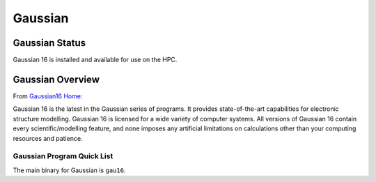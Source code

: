-------------------------
Gaussian 
-------------------------
=====================
Gaussian  Status
=====================

Gaussian 16 is installed and available for use on the HPC.

.. _Gaussian16 Home: https://gaussian.com/gaussian16/

====================
Gaussian Overview 
====================

From `Gaussian16 Home`_: 

Gaussian 16 is the latest in the Gaussian series of programs. It provides state-of-the-art capabilities for electronic structure modelling. 
Gaussian 16 is licensed for a wide variety of computer systems. All versions of Gaussian 16 contain every scientific/modelling feature, 
and none imposes any artificial limitations on calculations other than your computing resources and patience.


++++++++++++++++++++++++++++++++++++++++++++++++++
Gaussian Program Quick List
++++++++++++++++++++++++++++++++++++++++++++++++++

The main binary for Gaussian is ``gau16``.


